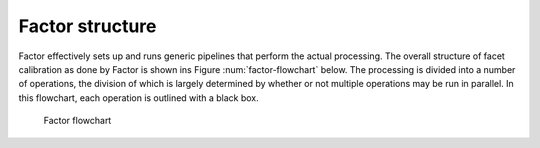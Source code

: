 .. _structure:

Factor structure
================

Factor effectively sets up and runs generic pipelines that perform the actual processing. The overall structure of facet calibration as done by Factor is shown ins Figure :num:`factor-flowchart` below. The processing is divided into a number of operations, the division of which is largely determined by whether or not multiple operations may be run in parallel. In this flowchart, each operation is outlined with a black box.

.. _factor-flowchart:

.. figure:: factor_flow.pdf
   :figwidth: 90 %
   :align: center

   Factor flowchart
